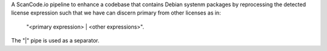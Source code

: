 A ScanCode.io pipeline to enhance a codebase that contains Debian systenm packages by
reprocessing the detected license expression such that we have can discern
primary from other licenses as in:

    "<primary expression> | <other expressions>".

The "|" pipe is used as a separator.
